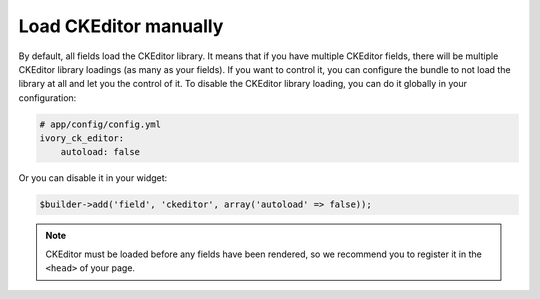 Load CKEditor manually
======================

By default, all fields load the CKEditor library. It means that if you have
multiple CKEditor fields, there will be multiple CKEditor library loadings (as
many as your fields). If you want to control it, you can configure the bundle to
not load the library at all and let you the control of it. To disable the
CKEditor library loading, you can do it globally in your configuration:

.. code-block:: yaml

    # app/config/config.yml
    ivory_ck_editor:
        autoload: false

Or you can disable it in your widget:

.. code-block:: php

    $builder->add('field', 'ckeditor', array('autoload' => false));

.. note::

    CKEditor must be loaded before any fields have been rendered, so we
    recommend you to register it in the ``<head>`` of your page.
